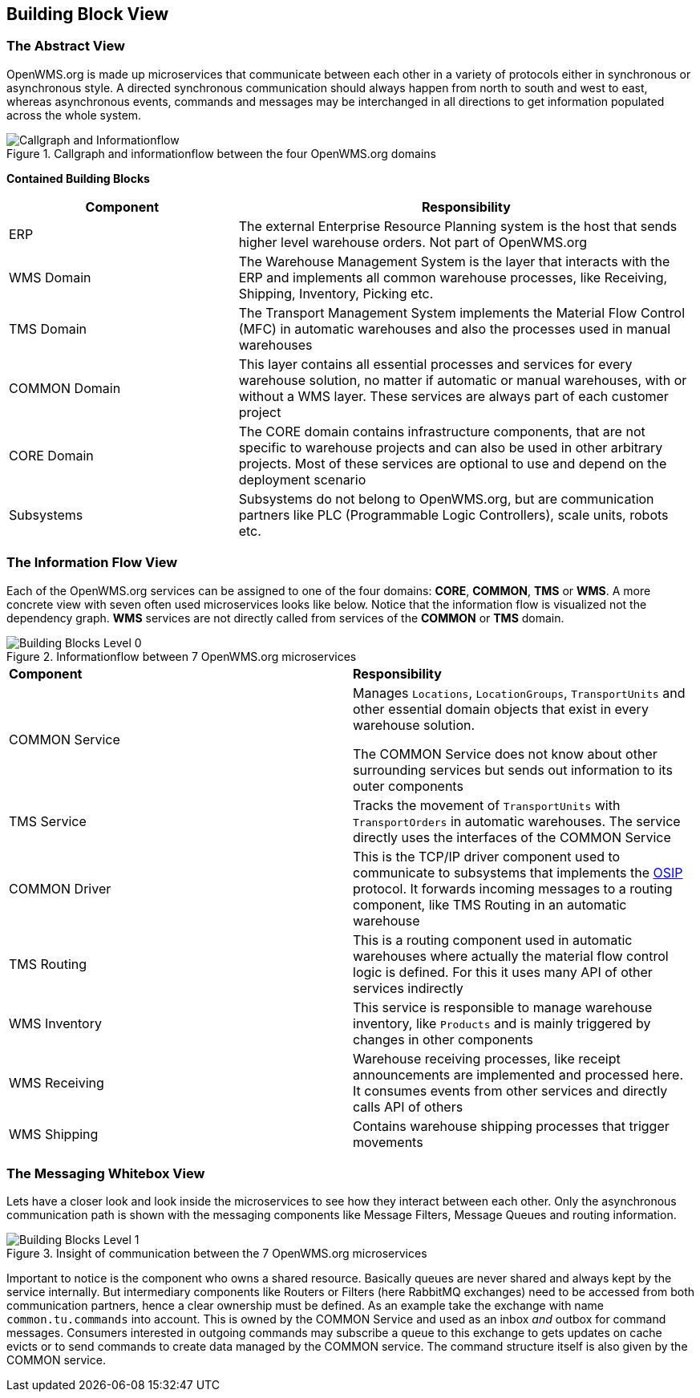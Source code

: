 [[section-building-block-view]]


== Building Block View

=== The Abstract View

OpenWMS.org is made up microservices that communicate between each other in a variety of protocols either in synchronous or asynchronous
style. A directed synchronous communication should always happen from north to south and west to east, whereas asynchronous events, commands
and messages may be interchanged in all directions to get information populated across the whole system.

[#img-05-direction]
.Callgraph and informationflow between the four OpenWMS.org domains
image::05_direction-EN.png["Callgraph and Informationflow"]

**Contained Building Blocks**
[cols="1,2" options="header"]

|===
| **Component** | **Responsibility**
| ERP           | The external Enterprise Resource Planning system is the host that sends higher level warehouse orders. Not part of
OpenWMS.org
| WMS Domain    | The Warehouse Management System is the layer that interacts with the ERP and implements all common warehouse processes,
like Receiving, Shipping, Inventory, Picking etc.
| TMS Domain    | The Transport Management System implements the Material Flow Control (MFC) in automatic warehouses and also the processes
used in manual warehouses
| COMMON Domain | This layer contains all essential processes and services for every warehouse solution, no matter if automatic or manual
warehouses, with or without a WMS layer. These services are always part of each customer project
| CORE Domain   | The CORE domain contains infrastructure components, that are not specific to warehouse projects and can also be used in
other arbitrary projects. Most of these services are optional to use and depend on the deployment scenario
| Subsystems    | Subsystems do not belong to OpenWMS.org, but are communication partners like PLC (Programmable Logic Controllers), scale
units, robots etc.
|===

=== The Information Flow View
Each of the OpenWMS.org services can be assigned to one of the four domains: *CORE*, *COMMON*, *TMS* or *WMS*. A more concrete view with
seven often used microservices looks like below. Notice that the information flow is visualized not the dependency graph. *WMS* services are
not directly called from services of the *COMMON* or *TMS* domain.

[#img-05-bb-L0]
.Informationflow between 7 OpenWMS.org microservices
image::05_building_blocks_L0-EN.png["Building Blocks Level 0"]

|===
| **Component** | **Responsibility**
| COMMON Service           | Manages `Locations`, `LocationGroups`, `TransportUnits` and other essential domain objects that exist in
every warehouse solution.

The COMMON Service does not know about other surrounding services but sends out information to its outer components
| TMS Service   | Tracks the movement of `TransportUnits` with `TransportOrders` in automatic warehouses. The service directly uses the
interfaces of the COMMON Service
| COMMON Driver | This is the TCP/IP driver component used to communicate to subsystems that implements the https://interface21-io.gitbook.io/osip/[OSIP]
protocol. It forwards incoming messages to a routing component, like TMS Routing in an automatic warehouse
| TMS Routing   | This is a routing component used in automatic warehouses where actually the material flow control logic is defined. For
this it uses many API of other services indirectly
| WMS Inventory | This service is responsible to manage warehouse inventory, like `Products` and is mainly triggered by changes in other
components
| WMS Receiving | Warehouse receiving processes, like receipt announcements are implemented and processed here. It consumes events from
other services and directly calls API of others
| WMS Shipping  | Contains warehouse shipping processes that trigger movements
|===

=== The Messaging Whitebox View

Lets have a closer look and look inside the microservices to see how they interact between each other. Only the asynchronous communication path
is shown with the messaging components like Message Filters, Message Queues and routing information.

[#img-05-bb-L1]
.Insight of communication between the 7 OpenWMS.org microservices
image::05_building_blocks_L1-EN.png["Building Blocks Level 1"]

Important to notice is the component who owns a shared resource. Basically queues are never shared and always kept by the service internally.
But intermediary components like Routers or Filters (here RabbitMQ exchanges) need to be accessed from both communication partners, hence a
clear ownership must be defined. As an example take the exchange with name `common.tu.commands` into account. This is owned by the
COMMON Service and used as an inbox _and_ outbox for command messages. Consumers interested in outgoing commands may subscribe a queue to
this exchange to gets updates on cache evicts or to send commands to create data managed by the COMMON service. The command structure itself
is also given by the COMMON service.
